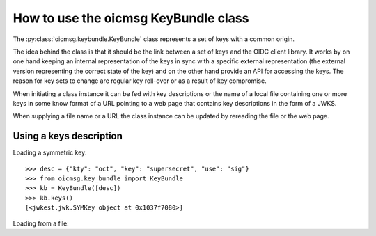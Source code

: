 .. _keybundle_howto:

How to use the oicmsg KeyBundle class
*************************************

The :py:class:`oicmsg.keybundle.KeyBundle` class represents a set of keys
with a common origin.

The idea behind the class is that it should be the link between a set of
keys and the OIDC client library.
It works by on one hand keeping an internal representation of the keys in sync
with a specific external representation (the external version representing the
correct state of the key) and on the other hand provide an API for accessing
the keys.
The reason for key sets to change are regular key roll-over or as a result of
key compromise.

When initiating a class instance it can be fed with key descriptions or
the name of a local file containing one or more keys in some know format
of a URL pointing to a web page that contains key descriptions in the
form of a JWKS.

When supplying a file name or a URL the class instance can be updated by
rereading the file or the web page.

Using a keys description
------------------------

Loading a symmetric key::

    >>> desc = {"kty": "oct", "key": "supersecret", "use": "sig"}
    >>> from oicmsg.key_bundle import KeyBundle
    >>> kb = KeyBundle([desc])
    >>> kb.keys()
    [<jwkest.jwk.SYMKey object at 0x1037f7080>]

Loading from a file::

